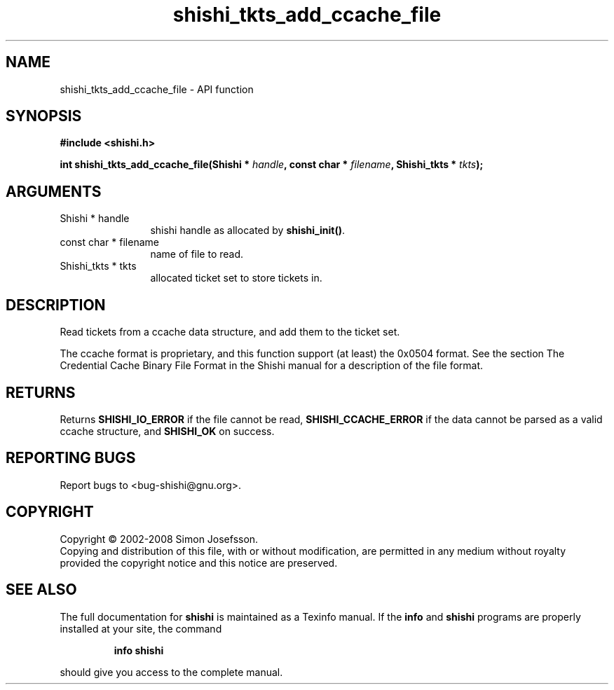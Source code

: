 .\" DO NOT MODIFY THIS FILE!  It was generated by gdoc.
.TH "shishi_tkts_add_ccache_file" 3 "0.0.39" "shishi" "shishi"
.SH NAME
shishi_tkts_add_ccache_file \- API function
.SH SYNOPSIS
.B #include <shishi.h>
.sp
.BI "int shishi_tkts_add_ccache_file(Shishi * " handle ", const char * " filename ", Shishi_tkts * " tkts ");"
.SH ARGUMENTS
.IP "Shishi * handle" 12
shishi handle as allocated by \fBshishi_init()\fP.
.IP "const char * filename" 12
name of file to read.
.IP "Shishi_tkts * tkts" 12
allocated ticket set to store tickets in.
.SH "DESCRIPTION"
Read tickets from a ccache data structure, and add them to the
ticket set.

The ccache format is proprietary, and this function support (at
least) the 0x0504 format.  See the section The Credential Cache
Binary File Format in the Shishi manual for a description of the
file format.
.SH "RETURNS"
Returns \fBSHISHI_IO_ERROR\fP if the file cannot be read,
\fBSHISHI_CCACHE_ERROR\fP if the data cannot be parsed as a valid ccache
structure, and \fBSHISHI_OK\fP on success.
.SH "REPORTING BUGS"
Report bugs to <bug-shishi@gnu.org>.
.SH COPYRIGHT
Copyright \(co 2002-2008 Simon Josefsson.
.br
Copying and distribution of this file, with or without modification,
are permitted in any medium without royalty provided the copyright
notice and this notice are preserved.
.SH "SEE ALSO"
The full documentation for
.B shishi
is maintained as a Texinfo manual.  If the
.B info
and
.B shishi
programs are properly installed at your site, the command
.IP
.B info shishi
.PP
should give you access to the complete manual.
